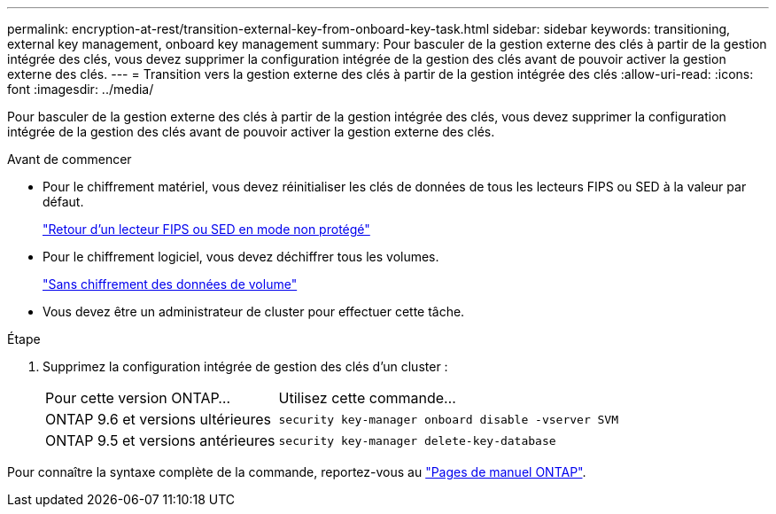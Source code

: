 ---
permalink: encryption-at-rest/transition-external-key-from-onboard-key-task.html 
sidebar: sidebar 
keywords: transitioning, external key management, onboard key management 
summary: Pour basculer de la gestion externe des clés à partir de la gestion intégrée des clés, vous devez supprimer la configuration intégrée de la gestion des clés avant de pouvoir activer la gestion externe des clés. 
---
= Transition vers la gestion externe des clés à partir de la gestion intégrée des clés
:allow-uri-read: 
:icons: font
:imagesdir: ../media/


[role="lead"]
Pour basculer de la gestion externe des clés à partir de la gestion intégrée des clés, vous devez supprimer la configuration intégrée de la gestion des clés avant de pouvoir activer la gestion externe des clés.

.Avant de commencer
* Pour le chiffrement matériel, vous devez réinitialiser les clés de données de tous les lecteurs FIPS ou SED à la valeur par défaut.
+
link:return-seds-unprotected-mode-task.html["Retour d'un lecteur FIPS ou SED en mode non protégé"]

* Pour le chiffrement logiciel, vous devez déchiffrer tous les volumes.
+
link:unencrypt-volume-data-task.html["Sans chiffrement des données de volume"]

* Vous devez être un administrateur de cluster pour effectuer cette tâche.


.Étape
. Supprimez la configuration intégrée de gestion des clés d'un cluster :
+
[cols="35,65"]
|===


| Pour cette version ONTAP... | Utilisez cette commande... 


 a| 
ONTAP 9.6 et versions ultérieures
 a| 
`security key-manager onboard disable -vserver SVM`



 a| 
ONTAP 9.5 et versions antérieures
 a| 
`security key-manager delete-key-database`

|===


Pour connaître la syntaxe complète de la commande, reportez-vous au link:http://docs.netapp.com/ontap-9/topic/com.netapp.doc.dot-cm-cmpr/GUID-5CB10C70-AC11-41C0-8C16-B4D0DF916E9B.html["Pages de manuel ONTAP"].
